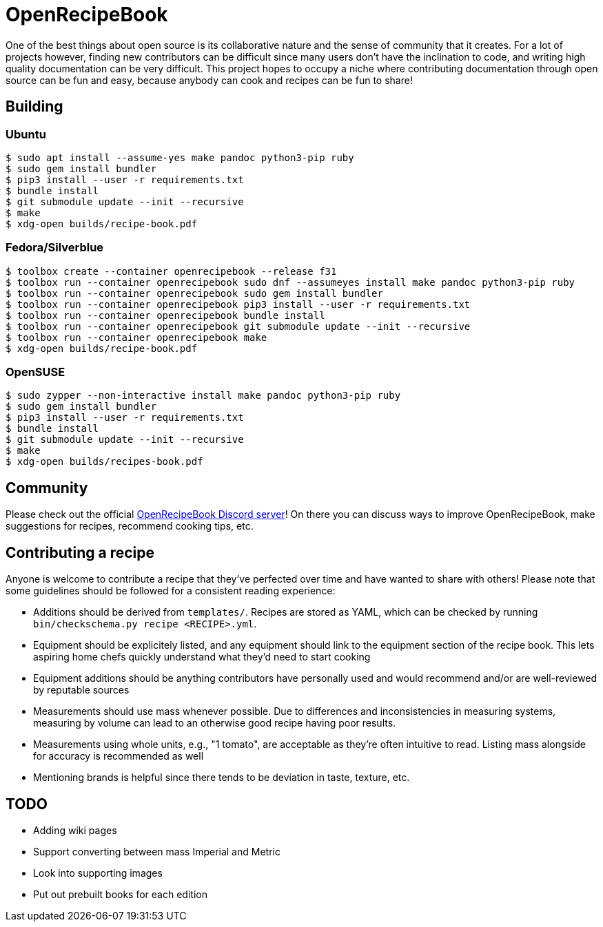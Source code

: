 = OpenRecipeBook

One of the best things about open source is its collaborative nature and the sense of community that it creates. For a lot of projects however, finding new contributors can be difficult since many users don't have the inclination to code, and writing high quality documentation can be very difficult. This project hopes to occupy a niche where contributing documentation through open source can be fun and easy, because anybody can cook and recipes can be fun to share!

== Building

=== Ubuntu

....
$ sudo apt install --assume-yes make pandoc python3-pip ruby
$ sudo gem install bundler
$ pip3 install --user -r requirements.txt
$ bundle install
$ git submodule update --init --recursive
$ make
$ xdg-open builds/recipe-book.pdf
....

=== Fedora/Silverblue

....
$ toolbox create --container openrecipebook --release f31
$ toolbox run --container openrecipebook sudo dnf --assumeyes install make pandoc python3-pip ruby
$ toolbox run --container openrecipebook sudo gem install bundler
$ toolbox run --container openrecipebook pip3 install --user -r requirements.txt
$ toolbox run --container openrecipebook bundle install
$ toolbox run --container openrecipebook git submodule update --init --recursive
$ toolbox run --container openrecipebook make
$ xdg-open builds/recipe-book.pdf
....

=== OpenSUSE

....
$ sudo zypper --non-interactive install make pandoc python3-pip ruby
$ sudo gem install bundler
$ pip3 install --user -r requirements.txt
$ bundle install
$ git submodule update --init --recursive
$ make
$ xdg-open builds/recipes-book.pdf
....

== Community

Please check out the official https://discord.gg/sDzCaeH[OpenRecipeBook Discord server]! On there you can discuss ways to improve OpenRecipeBook, make suggestions for recipes, recommend cooking tips, etc.

== Contributing a recipe

Anyone is welcome to contribute a recipe that they've perfected over time and have wanted to share with others! Please note that some guidelines should be followed for a consistent reading experience:

- Additions should be derived from `templates/`. Recipes are stored as YAML, which can be checked by running `bin/checkschema.py recipe <RECIPE>.yml`.
- Equipment should be explicitely listed, and any equipment should link to the equipment section of the recipe book. This lets aspiring home chefs quickly understand what they'd need to start cooking
- Equipment additions should be anything contributors have personally used and would recommend and/or are well-reviewed by reputable sources
- Measurements should use mass whenever possible. Due to differences and inconsistencies in measuring systems, measuring by volume can lead to an otherwise good recipe having poor results.
- Measurements using whole units, e.g., "1 tomato", are acceptable as they're often intuitive to read. Listing mass alongside for accuracy is recommended as well
- Mentioning brands is helpful since there tends to be deviation in taste, texture, etc.

== TODO

- Adding wiki pages
- Support converting between mass Imperial and Metric
- Look into supporting images
- Put out prebuilt books for each edition
